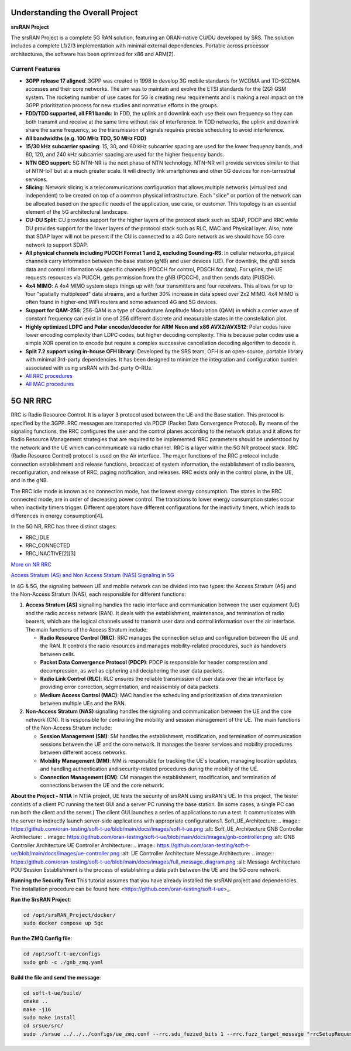 Understanding the Overall Project
=================================

**srsRAN Project**

The srsRAN Project is a complete 5G RAN solution, featuring an ORAN-native CU/DU developed by SRS. The solution includes a complete L1/2/3 implementation with minimal external dependencies. Portable across processor architectures, the software has been optimized for x86 and ARM[2].

Current Features
----------------

- **3GPP release 17 aligned**: 3GPP was created in 1998 to develop 3G mobile standards for WCDMA and TD-SCDMA accesses and their core networks. The aim was to maintain and evolve the ETSI standards for the (2G) GSM system. The rocketing number of use cases for 5G is creating new requirements and is making a real impact on the 3GPP prioritization process for new studies and normative efforts in the groups.

- **FDD/TDD supported, all FR1 bands**: In FDD, the uplink and downlink each use their own frequency so they can both transmit and receive at the same time without risk of interference. In TDD networks, the uplink and downlink share the same frequency, so the transmission of signals requires precise scheduling to avoid interference.

- **All bandwidths (e.g. 100 MHz TDD, 50 MHz FDD)**

- **15/30 kHz subcarrier spacing**: 15, 30, and 60 kHz subcarrier spacing are used for the lower frequency bands, and 60, 120, and 240 kHz subcarrier spacing are used for the higher frequency bands.

- **NTN GEO support**: 5G NTN-NR is the next phase of NTN technology. NTN-NR will provide services similar to that of NTN-IoT but at a much greater scale. It will directly link smartphones and other 5G devices for non-terrestrial services.

- **Slicing**: Network slicing is a telecommunications configuration that allows multiple networks (virtualized and independent) to be created on top of a common physical infrastructure. Each "slice" or portion of the network can be allocated based on the specific needs of the application, use case, or customer. This topology is an essential element of the 5G architectural landscape.

- **CU-DU Split**: CU provides support for the higher layers of the protocol stack such as SDAP, PDCP and RRC while DU provides support for the lower layers of the protocol stack such as RLC, MAC and Physical layer. Also, note that SDAP layer will not be present if the CU is connected to a 4G Core network as we should have 5G core network to support SDAP.

- **All physical channels including PUCCH Format 1 and 2, excluding Sounding-RS**: In cellular networks, physical channels carry information between the base station (gNB) and user devices (UE). For downlink, the gNB sends data and control information via specific channels (PDCCH for control, PDSCH for data). For uplink, the UE requests resources via PUCCH, gets permission from the gNB (PDCCH), and then sends data (PUSCH).

- **4x4 MIMO**: A 4x4 MIMO system steps things up with four transmitters and four receivers. This allows for up to four "spatially multiplexed" data streams, and a further 30% increase in data speed over 2x2 MIMO. 4x4 MIMO is often found in higher-end WiFi routers and some advanced 4G and 5G devices.

- **Support for QAM-256**: 256-QAM is a type of Quadrature Amplitude Modulation (QAM) in which a carrier wave of constant frequency can exist in one of 256 different discrete and measurable states in the constellation plot.

- **Highly optimized LDPC and Polar encoder/decoder for ARM Neon and x86 AVX2/AVX512**: Polar codes have lower encoding complexity than LDPC codes, but higher decoding complexity. This is because polar codes use a simple XOR operation to encode but require a complex successive cancellation decoding algorithm to decode it.

- **Split 7.2 support using in-house OFH library**: Developed by the SRS team, OFH is an open-source, portable library with minimal 3rd-party dependencies. It has been designed to minimize the integration and configuration burden associated with using srsRAN with 3rd-party O-RUs.

- `All RRC procedures <https://embedx.medium.com/mastering-key-rrc-procedures-in-5g-a-visual-breakdown-1c0c0f3f344f>`_
- `All MAC procedures <https://www.linkedin.com/pulse/5g-nr-mac-layer-overview-techlte-world>`_

  
5G NR RRC
=========

RRC is Radio Resource Control. It is a layer 3 protocol used between the UE and the Base station. This protocol is specified by the 3GPP. RRC messages are transported via PDCP (Packet Data Convergence Protocol). By means of the signaling functions, the RRC configures the user and the control planes according to the network status and it allows for Radio Resource Management strategies that are required to be implemented. RRC parameters should be understood by the network and the UE which can communicate via radio channel. RRC is a layer within the 5G NR protocol stack. RRC (Radio Resource Control) protocol is used on the Air interface. The major functions of the RRC protocol include connection establishment and release functions, broadcast of system information, the establishment of radio bearers, reconfiguration, and release of RRC, paging notification, and releases. RRC exists only in the control plane, in the UE, and in the gNB.

The RRC idle mode is known as no connection mode, has the lowest energy consumption. The states in the RRC connected mode, are in order of decreasing power control. The transitions to lower energy consumption states occur when inactivity timers trigger. Different operators have different configurations for the inactivity timers, which leads to differences in energy consumption[4].

In the 5G NR, RRC has three distinct stages:

- RRC_IDLE
- RRC_CONNECTED
- RRC_INACTIVE[2][3]

.. image:: https://github.com/oran-testing/soft-t-ue/blob/main/docs/images/NR_RRC.png
   :alt: 5G NR RRC

`More on NR RRC <https://www.sharetechnote.com/html/5G/5G_RRC_Overview.html>`_


`Access Stratum (AS) and Non Access Statum (NAS) Signaling in 5G <http://drmoazzam.com/what-is-difference-between-access-stratum-as-and-non-access-stratum-signalling-in-5g>`_

.. image:: https://github.com/oran-testing/soft-t-ue/blob/main/docs/images/NAS_AS_Signal.png
   :alt: AS and NAS signal in 5G

In 4G & 5G, the signaling between UE and mobile network can be divided into two types: the Access Stratum (AS) and the Non-Access Stratum (NAS), each responsible for different functions:

1. **Access Stratum (AS)** signalling handles the radio interface and communication between the user equipment (UE) and the radio access network (RAN). It deals with the establishment, maintenance, and termination of radio bearers, which are the logical channels used to transmit user data and control information over the air interface. The main functions of the Access Stratum include:

   - **Radio Resource Control (RRC)**: RRC manages the connection setup and configuration between the UE and the RAN. It controls the radio resources and manages mobility-related procedures, such as handovers between cells.
   - **Packet Data Convergence Protocol (PDCP)**: PDCP is responsible for header compression and decompression, as well as ciphering and deciphering the user data packets.
   - **Radio Link Control (RLC)**: RLC ensures the reliable transmission of user data over the air interface by providing error correction, segmentation, and reassembly of data packets.
   - **Medium Access Control (MAC)**: MAC handles the scheduling and prioritization of data transmission between multiple UEs and the RAN.

2. **Non-Access Stratum (NAS)** signalling handles the signaling and communication between the UE and the core network (CN). It is responsible for controlling the mobility and session management of the UE. The main functions of the Non-Access Stratum include:

   - **Session Management (SM)**: SM handles the establishment, modification, and termination of communication sessions between the UE and the core network. It manages the bearer services and mobility procedures between different access networks.
   - **Mobility Management (MM)**: MM is responsible for tracking the UE's location, managing location updates, and handling authentication and security-related procedures during the mobility of the UE.
   - **Connection Management (CM)**: CM manages the establishment, modification, and termination of connections between the UE and the core network.

        
**About the Project - NTIA**
In NTIA project, UE tests the security of srsRAN using srsRAN's UE. In this project, The tester consists of a client PC running the test GUI and a server PC running the base station. (In some cases, a single PC can run both the client and the server.) The client GUI launches a series of applications to run a test. It communicates with the server to indirectly launch server-side applications with appropriate configurations1.
Soft_UE_Architecture:
.. image:: https://github.com/oran-testing/soft-t-ue/blob/main/docs/images/soft-t-ue.png
:alt: Soft_UE_Architecture
GNB Controller Architecture:
.. image:: https://github.com/oran-testing/soft-t-ue/blob/main/docs/images/gnb-controller.png
:alt: GNB Controller Architecture
UE Controller Architecture:
.. image:: https://github.com/oran-testing/soft-t-ue/blob/main/docs/images/ue-controller.png
:alt: UE Controller Architecture
Message Architecture:
.. image:: https://github.com/oran-testing/soft-t-ue/blob/main/docs/images/full_message_diagram.png
:alt: Message Architecture
PDU Session Establishment is the process of establishing a data path between the UE and the 5G core network.

**Running the Security Test**
This tutorial assumes that you have already installed the srsRAN project and dependencies. The installation procedure can be found here <https://github.com/oran-testing/soft-t-ue>_.

**Run the SrsRAN Project**:

.. code-block:: bash

   cd /opt/srsRAN_Project/docker/ 
   sudo docker compose up 5gc     

**Run the ZMQ Config file**:

.. code-block:: bash

   cd /opt/soft-t-ue/configs
   sudo gnb -c ./gnb_zmq.yaml

**Build the file and send the message**:

.. code-block:: bash

   cd soft-t-ue/build/
   cmake .. 
   make -j16 
   sudo make install
   cd srsue/src/
   sudo ./srsue ../../../configs/ue_zmq.conf --rrc.sdu_fuzzed_bits 1 --rrc.fuzz_target_message "rrcSetupRequest" 
